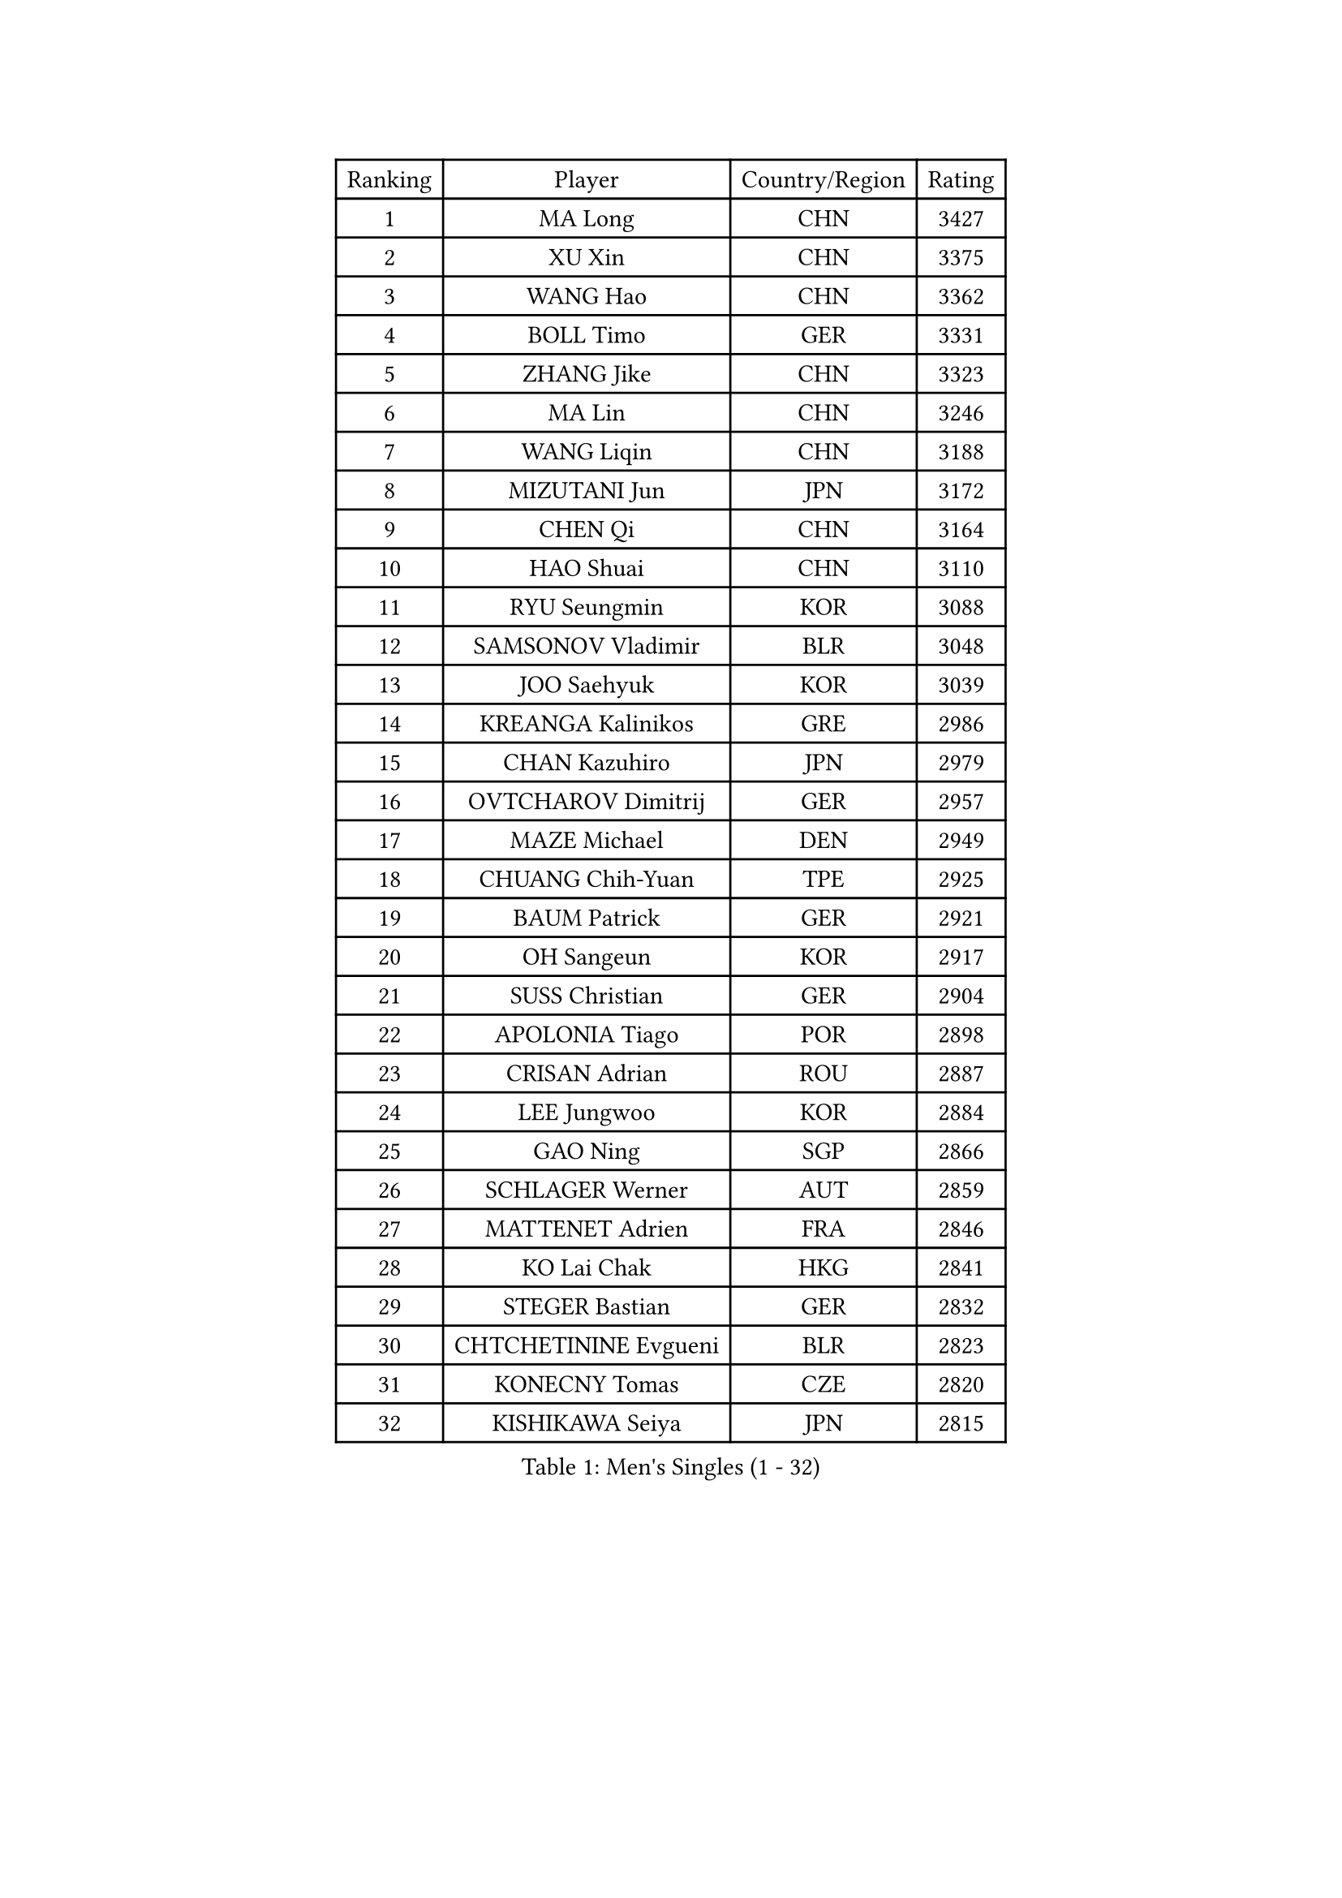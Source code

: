 
#set text(font: ("Courier New", "NSimSun"))
#figure(
  caption: "Men's Singles (1 - 32)",
    table(
      columns: 4,
      [Ranking], [Player], [Country/Region], [Rating],
      [1], [MA Long], [CHN], [3427],
      [2], [XU Xin], [CHN], [3375],
      [3], [WANG Hao], [CHN], [3362],
      [4], [BOLL Timo], [GER], [3331],
      [5], [ZHANG Jike], [CHN], [3323],
      [6], [MA Lin], [CHN], [3246],
      [7], [WANG Liqin], [CHN], [3188],
      [8], [MIZUTANI Jun], [JPN], [3172],
      [9], [CHEN Qi], [CHN], [3164],
      [10], [HAO Shuai], [CHN], [3110],
      [11], [RYU Seungmin], [KOR], [3088],
      [12], [SAMSONOV Vladimir], [BLR], [3048],
      [13], [JOO Saehyuk], [KOR], [3039],
      [14], [KREANGA Kalinikos], [GRE], [2986],
      [15], [CHAN Kazuhiro], [JPN], [2979],
      [16], [OVTCHAROV Dimitrij], [GER], [2957],
      [17], [MAZE Michael], [DEN], [2949],
      [18], [CHUANG Chih-Yuan], [TPE], [2925],
      [19], [BAUM Patrick], [GER], [2921],
      [20], [OH Sangeun], [KOR], [2917],
      [21], [SUSS Christian], [GER], [2904],
      [22], [APOLONIA Tiago], [POR], [2898],
      [23], [CRISAN Adrian], [ROU], [2887],
      [24], [LEE Jungwoo], [KOR], [2884],
      [25], [GAO Ning], [SGP], [2866],
      [26], [SCHLAGER Werner], [AUT], [2859],
      [27], [MATTENET Adrien], [FRA], [2846],
      [28], [KO Lai Chak], [HKG], [2841],
      [29], [STEGER Bastian], [GER], [2832],
      [30], [CHTCHETININE Evgueni], [BLR], [2823],
      [31], [KONECNY Tomas], [CZE], [2820],
      [32], [KISHIKAWA Seiya], [JPN], [2815],
    )
  )#pagebreak()

#set text(font: ("Courier New", "NSimSun"))
#figure(
  caption: "Men's Singles (33 - 64)",
    table(
      columns: 4,
      [Ranking], [Player], [Country/Region], [Rating],
      [33], [MATSUDAIRA Kenta], [JPN], [2808],
      [34], [KUZMIN Fedor], [RUS], [2803],
      [35], [SAIVE Jean-Michel], [BEL], [2803],
      [36], [PROKOPCOV Dmitrij], [CZE], [2800],
      [37], [YOSHIDA Kaii], [JPN], [2792],
      [38], [TOKIC Bojan], [SLO], [2789],
      [39], [CHEN Weixing], [AUT], [2783],
      [40], [HOU Yingchao], [CHN], [2771],
      [41], [GARDOS Robert], [AUT], [2769],
      [42], [GIONIS Panagiotis], [GRE], [2765],
      [43], [PERSSON Jorgen], [SWE], [2756],
      [44], [KOSOWSKI Jakub], [POL], [2750],
      [45], [YANG Zi], [SGP], [2747],
      [46], [LI Ching], [HKG], [2746],
      [47], [TANG Peng], [HKG], [2745],
      [48], [ACHANTA Sharath Kamal], [IND], [2738],
      [49], [KIM Junghoon], [KOR], [2738],
      [50], [FREITAS Marcos], [POR], [2736],
      [51], [UEDA Jin], [JPN], [2729],
      [52], [HABESOHN Daniel], [AUT], [2722],
      [53], [JEONG Sangeun], [KOR], [2721],
      [54], [SMIRNOV Alexey], [RUS], [2719],
      [55], [CHO Eonrae], [KOR], [2719],
      [56], [MONTEIRO Joao], [POR], [2711],
      [57], [JIANG Tianyi], [HKG], [2704],
      [58], [DIDUKH Oleksandr], [UKR], [2704],
      [59], [JEOUNG Youngsik], [KOR], [2703],
      [60], [LIN Ju], [DOM], [2702],
      [61], [YOON Jaeyoung], [KOR], [2695],
      [62], [SVENSSON Robert], [SWE], [2695],
      [63], [SEO Hyundeok], [KOR], [2694],
      [64], [SIMONCIK Josef], [CZE], [2693],
    )
  )#pagebreak()

#set text(font: ("Courier New", "NSimSun"))
#figure(
  caption: "Men's Singles (65 - 96)",
    table(
      columns: 4,
      [Ranking], [Player], [Country/Region], [Rating],
      [65], [PRIMORAC Zoran], [CRO], [2686],
      [66], [NIWA Koki], [JPN], [2684],
      [67], [LI Ping], [QAT], [2680],
      [68], [JANG Song Man], [PRK], [2680],
      [69], [FEJER-KONNERTH Zoltan], [GER], [2678],
      [70], [LEGOUT Christophe], [FRA], [2677],
      [71], [ELOI Damien], [FRA], [2667],
      [72], [SKACHKOV Kirill], [RUS], [2666],
      [73], [GERELL Par], [SWE], [2665],
      [74], [ZHMUDENKO Yaroslav], [UKR], [2664],
      [75], [LI Ahmet], [TUR], [2649],
      [76], [MACHADO Carlos], [ESP], [2646],
      [77], [HE Zhiwen], [ESP], [2639],
      [78], [GACINA Andrej], [CRO], [2639],
      [79], [LIVENTSOV Alexey], [RUS], [2635],
      [80], [RUBTSOV Igor], [RUS], [2633],
      [81], [KAN Yo], [JPN], [2631],
      [82], [LEE Sang Su], [KOR], [2630],
      [83], [BLASZCZYK Lucjan], [POL], [2629],
      [84], [KORBEL Petr], [CZE], [2622],
      [85], [GORAK Daniel], [POL], [2618],
      [86], [SALIFOU Abdel-Kader], [FRA], [2618],
      [87], [PITCHFORD Liam], [ENG], [2616],
      [88], [KIM Minseok], [KOR], [2615],
      [89], [DRINKHALL Paul], [ENG], [2607],
      [90], [KASAHARA Hiromitsu], [JPN], [2605],
      [91], [LEBESSON Emmanuel], [FRA], [2601],
      [92], [KARAKASEVIC Aleksandar], [SRB], [2599],
      [93], [YAN An], [CHN], [2596],
      [94], [CHEUNG Yuk], [HKG], [2583],
      [95], [SHIBAEV Alexander], [RUS], [2583],
      [96], [BENTSEN Allan], [DEN], [2582],
    )
  )#pagebreak()

#set text(font: ("Courier New", "NSimSun"))
#figure(
  caption: "Men's Singles (97 - 128)",
    table(
      columns: 4,
      [Ranking], [Player], [Country/Region], [Rating],
      [97], [SIRUCEK Pavel], [CZE], [2578],
      [98], [JAKAB Janos], [HUN], [2571],
      [99], [LIU Song], [ARG], [2563],
      [100], [BURGIS Matiss], [LAT], [2550],
      [101], [TAN Ruiwu], [CRO], [2549],
      [102], [WANG Zengyi], [POL], [2547],
      [103], [KIM Hyok Bong], [PRK], [2545],
      [104], [MATSUDAIRA Kenji], [JPN], [2542],
      [105], [LEE Jungsam], [KOR], [2542],
      [106], [VRABLIK Jiri], [CZE], [2535],
      [107], [VANG Bora], [TUR], [2534],
      [108], [WU Chih-Chi], [TPE], [2530],
      [109], [CANTERO Jesus], [ESP], [2528],
      [110], [LEE Jinkwon], [KOR], [2525],
      [111], [KEINATH Thomas], [SVK], [2523],
      [112], [VLASOV Grigory], [RUS], [2519],
      [113], [ASSAR Omar], [EGY], [2519],
      [114], [JEVTOVIC Marko], [SRB], [2514],
      [115], [SUCH Bartosz], [POL], [2514],
      [116], [LIN Gaoyuan], [CHN], [2512],
      [117], [FEGERL Stefan], [AUT], [2507],
      [118], [LUNDQVIST Jens], [SWE], [2502],
      [119], [BAGGALEY Andrew], [ENG], [2498],
      [120], [HUANG Sheng-Sheng], [TPE], [2497],
      [121], [PISTEJ Lubomir], [SVK], [2492],
      [122], [FALCK Mattias], [SWE], [2478],
      [123], [JUZBASIC Ivan], [CRO], [2474],
      [124], [LIU Zhongze], [SGP], [2472],
      [125], [TAKAKIWA Taku], [JPN], [2468],
      [126], [WOSIK Torben], [GER], [2468],
      [127], [PETO Zsolt], [SRB], [2467],
      [128], [LASHIN El-Sayed], [EGY], [2464],
    )
  )